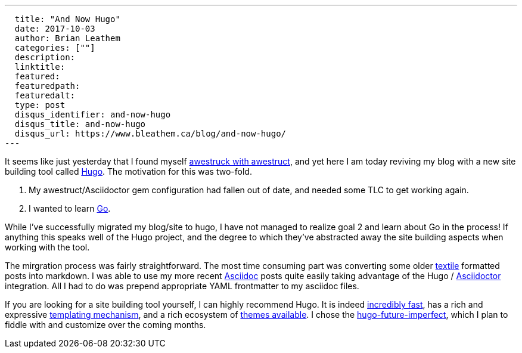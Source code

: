 ---
  title: "And Now Hugo"
  date: 2017-10-03
  author: Brian Leathem
  categories: [""]
  description:
  linktitle:
  featured:
  featuredpath:
  featuredalt:
  type: post
  disqus_identifier: and-now-hugo
  disqus_title: and-now-hugo
  disqus_url: https://www.bleathem.ca/blog/and-now-hugo/
---

It seems like just yesterday that I found myself http://www.bleathem.ca/blog/2012/05/im-awestruct.html[awestruck with awestruct], and yet here I am today reviving my blog with a new site building tool called https://gohugo.io/[Hugo].  The motivation for this was two-fold.

1. My awestruct/Asciidoctor gem configuration had fallen out of date, and needed some TLC to get working again.
2. I wanted to learn http://golang.org[Go].

While I've successfully migrated my blog/site to hugo, I have not managed to realize goal 2 and learn about Go in the process!  If anything this speaks well of the Hugo project, and the degree to which they've abstracted away the site building aspects when working with the tool.

The mirgration process was fairly straightforward.  The most time consuming part was converting some older https://en.wikipedia.org/wiki/Textile_(markup_language)[textile] formatted posts into markdown.  I was able to use my more recent https://en.wikipedia.org/wiki/AsciiDoc[Asciidoc] posts quite easily taking advantage of the Hugo / http://asciidoctor.org/[Asciidoctor] integration.  All I had to do was prepend appropriate YAML frontmatter to my asciidoc files.

If you are looking for a site building tool yourself, I can highly recommend Hugo.  It is indeed https://github.com/bep/hugo-benchmark[incredibly fast], has a rich and expressive https://gohugo.io/templates/[templating mechanism], and a rich ecosystem of https://themes.gohugo.io/[themes available].  I chose the https://github.com/jpescador/hugo-future-imperfect[hugo-future-imperfect], which I plan to fiddle with and customize over the coming months.
